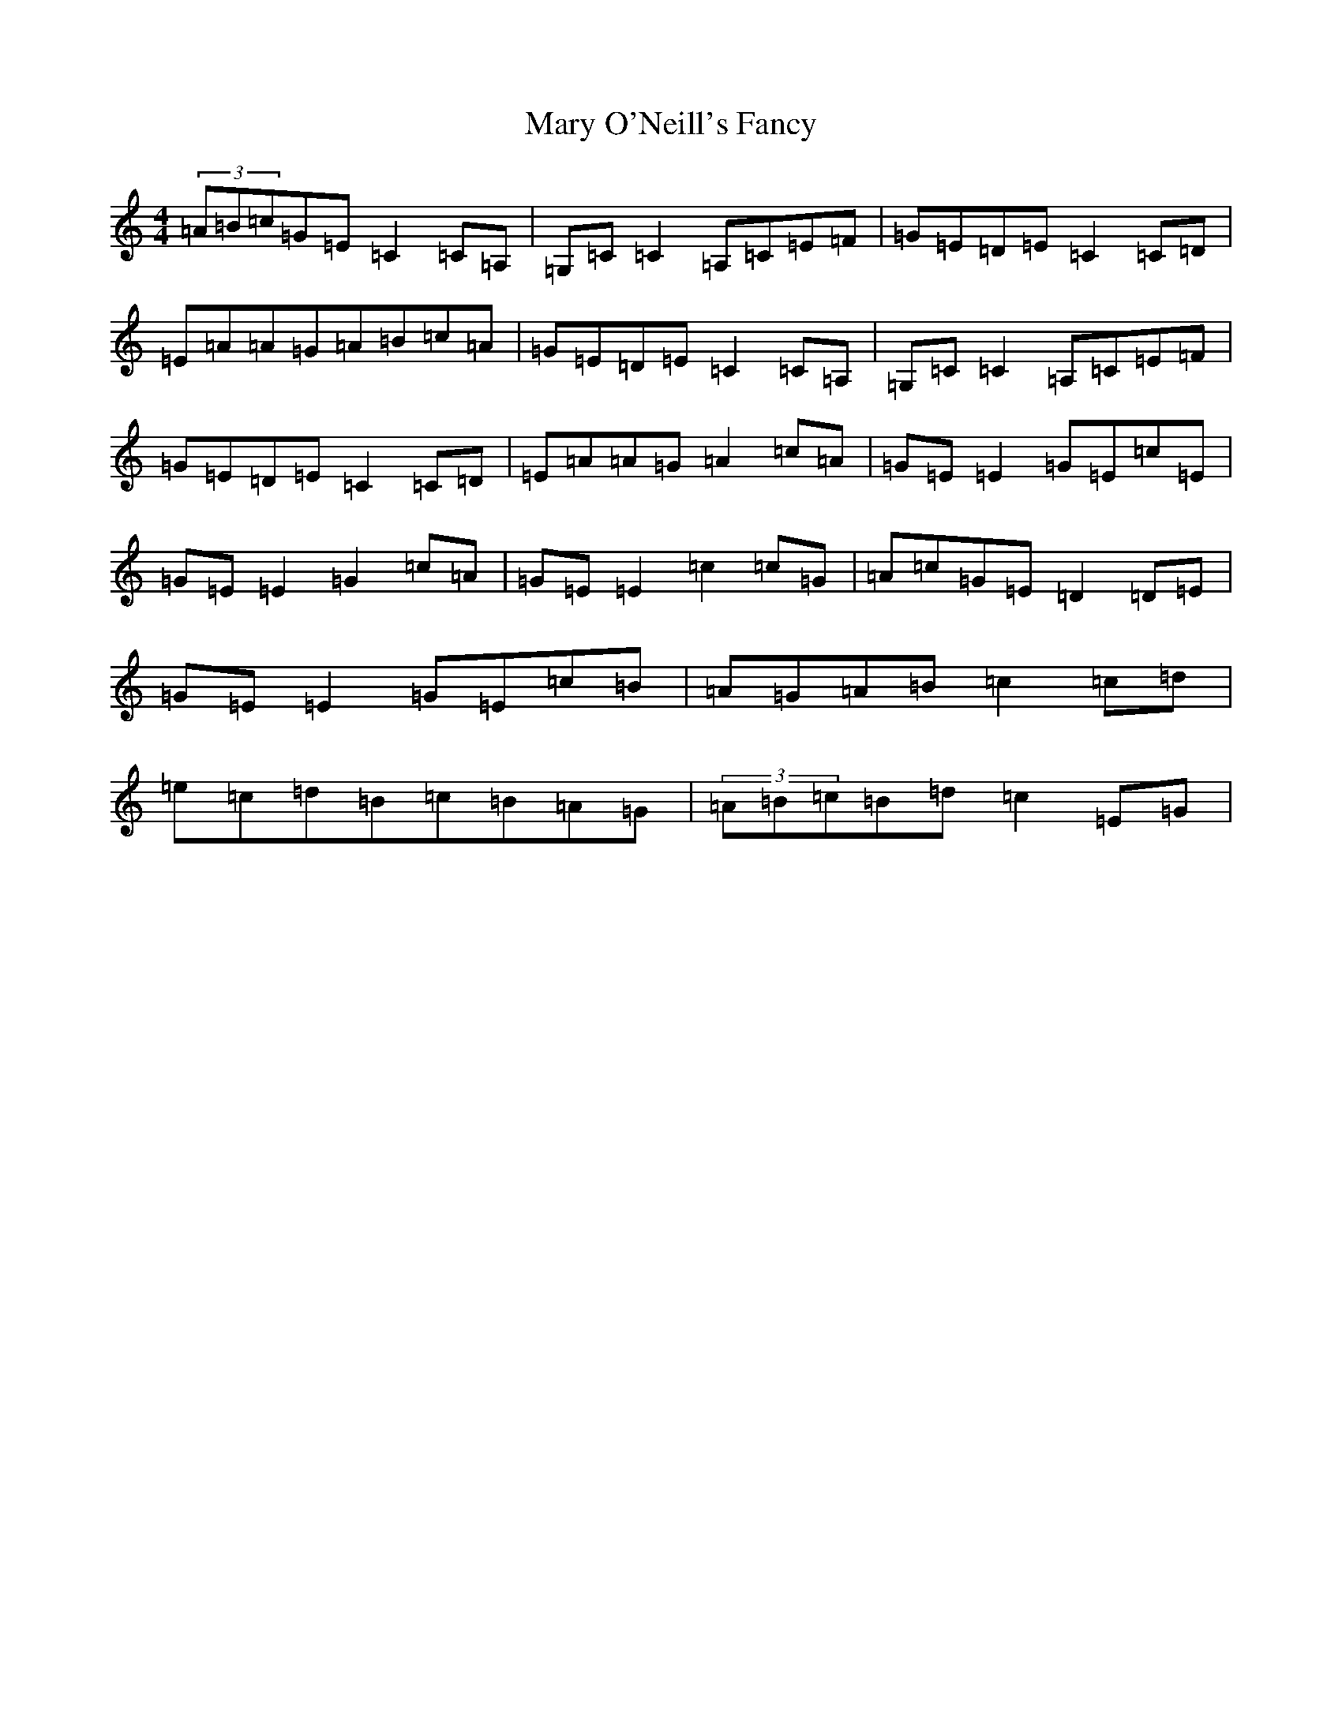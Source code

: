 X: 13586
T: Mary O'Neill's Fancy
S: https://thesession.org/tunes/5951#setting5951
R: reel
M:4/4
L:1/8
K: C Major
(3=A=B=c=G=E=C2=C=A,|=G,=C=C2=A,=C=E=F|=G=E=D=E=C2=C=D|=E=A=A=G=A=B=c=A|=G=E=D=E=C2=C=A,|=G,=C=C2=A,=C=E=F|=G=E=D=E=C2=C=D|=E=A=A=G=A2=c=A|=G=E=E2=G=E=c=E|=G=E=E2=G2=c=A|=G=E=E2=c2=c=G|=A=c=G=E=D2=D=E|=G=E=E2=G=E=c=B|=A=G=A=B=c2=c=d|=e=c=d=B=c=B=A=G|(3=A=B=c=B=d=c2=E=G|